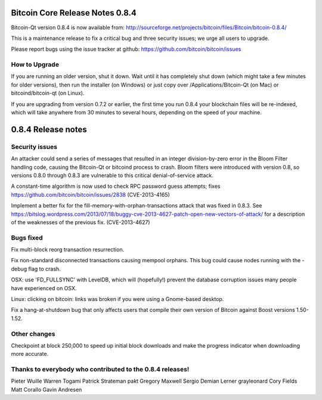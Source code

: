 Bitcoin Core Release Notes 0.8.4
================================

Bitcoin-Qt version 0.8.4 is now available from:
http://sourceforge.net/projects/bitcoin/files/Bitcoin/bitcoin-0.8.4/

This is a maintenance release to fix a critical bug and three security
issues; we urge all users to upgrade.

Please report bugs using the issue tracker at github:
https://github.com/bitcoin/bitcoin/issues

How to Upgrade
--------------

If you are running an older version, shut it down. Wait until it has
completely shut down (which might take a few minutes for older
versions), then run the installer (on Windows) or just copy over
/Applications/Bitcoin-Qt (on Mac) or bitcoind/bitcoin-qt (on Linux).

If you are upgrading from version 0.7.2 or earlier, the first time you
run 0.8.4 your blockchain files will be re-indexed, which will take
anywhere from 30 minutes to several hours, depending on the speed of
your machine.

0.8.4 Release notes
===================

Security issues
---------------

An attacker could send a series of messages that resulted in an integer
division-by-zero error in the Bloom Filter handling code, causing the
Bitcoin-Qt or bitcoind process to crash. Bloom filters were introduced
with version 0.8, so versions 0.8.0 through 0.8.3 are vulnerable to this
critical denial-of-service attack.

A constant-time algorithm is now used to check RPC password guess
attempts; fixes https://github.com/bitcoin/bitcoin/issues/2838
(CVE-2013-4165)

Implement a better fix for the fill-memory-with-orphan-transactions
attack that was fixed in 0.8.3. See
https://bitslog.wordpress.com/2013/07/18/buggy-cve-2013-4627-patch-open-new-vectors-of-attack/
for a description of the weaknesses of the previous fix. (CVE-2013-4627)

Bugs fixed
----------

Fix multi-block reorg transaction resurrection.

Fix non-standard disconnected transactions causing mempool orphans. This
bug could cause nodes running with the -debug flag to crash.

OSX: use 'FD\_FULLSYNC' with LevelDB, which will (hopefully!) prevent
the database corruption issues many people have experienced on OSX.

Linux: clicking on bitcoin: links was broken if you were using a
Gnome-based desktop.

Fix a hang-at-shutdown bug that only affects users that compile their
own version of Bitcoin against Boost versions 1.50-1.52.

Other changes
-------------

Checkpoint at block 250,000 to speed up initial block downloads and make
the progress indicator when downloading more accurate.

Thanks to everybody who contributed to the 0.8.4 releases!
----------------------------------------------------------

Pieter Wuille Warren Togami Patrick Strateman pakt Gregory Maxwell
Sergio Demian Lerner grayleonard Cory Fields Matt Corallo Gavin Andresen
